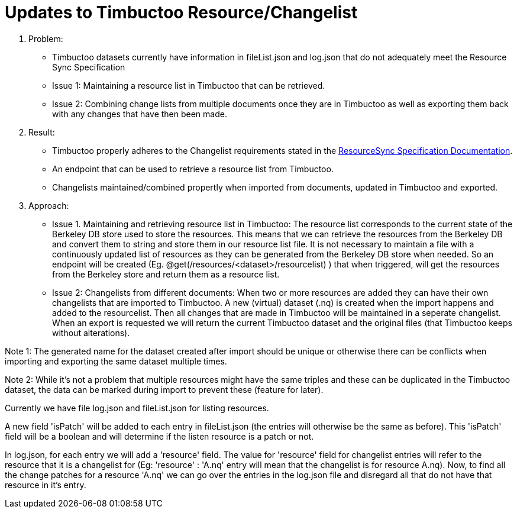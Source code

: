 = Updates to Timbuctoo Resource/Changelist

. Problem:
* Timbuctoo datasets currently have information in fileList.json and log.json that
do not adequately meet the Resource Sync Specification
* Issue 1: Maintaining a resource list in Timbuctoo that can be retrieved.
* Issue 2: Combining change lists from multiple documents once they are in Timbuctoo as well as exporting them back with
any changes that have then been made.

. Result:
* Timbuctoo properly adheres to the Changelist requirements stated in the
http://www.openarchives.org/rs/1.1/resourcesync#ChangeList[ResourceSync Specification Documentation].
* An endpoint that can be used to retrieve a resource list from Timbuctoo.
* Changelists maintained/combined propertly when imported from documents, updated in Timbuctoo and exported.


. Approach:
* Issue 1. Maintaining and retrieving resource list in Timbuctoo: The resource list corresponds to the current state of
the Berkeley DB store used to store the resources. This means that we can retrieve the resources from the Berkeley DB
and convert them to string and store them in our resource list file. It is not necessary to maintain a file with a
continuously updated list of resources as they can be generated from the Berkeley DB store when needed. So an
endpoint will be created (Eg. @get(/resources/<dataset>/resourcelist) ) that when triggered, will get the resources
from the Berkeley store and return them as a resource list.

* Issue 2: Changelists from different documents:
When two or more resources are added they can have their own changelists that are imported
to Timbuctoo. A new (virtual) dataset (.nq) is created when the import happens and added to the resourcelist.
Then all changes that are made in Timbuctoo will be maintained in a seperate changelist.
When an export is requested we will return the current Timbuctoo dataset and the original files (that Timbuctoo keeps
without alterations).

Note 1: The generated name for the dataset created after import should be unique or otherwise there can be conflicts
when importing and exporting the same dataset multiple times.

Note 2: While it's not a problem that multiple resources might have the same triples and these can be duplicated in
the Timbuctoo dataset, the data can be marked during import to prevent these (feature for later).

Currently we have file log.json and fileList.json for listing resources.

A new field 'isPatch' will  be added to each entry in fileList.json (the entries will otherwise be the same as before).
This 'isPatch' field will be a boolean and will determine if the listen resource is a patch or not.

In log.json, for each entry we will add a 'resource' field. The value for 'resource' field for changelist entries will
refer to the resource that it is a changelist for (Eg: 'resource' : 'A.nq' entry will mean that the changelist is for
resource A.nq). Now, to find all the change patches for a resource 'A.nq' we can go over the entries in the log.json
file and disregard all that do not have that resource in it's entry.



